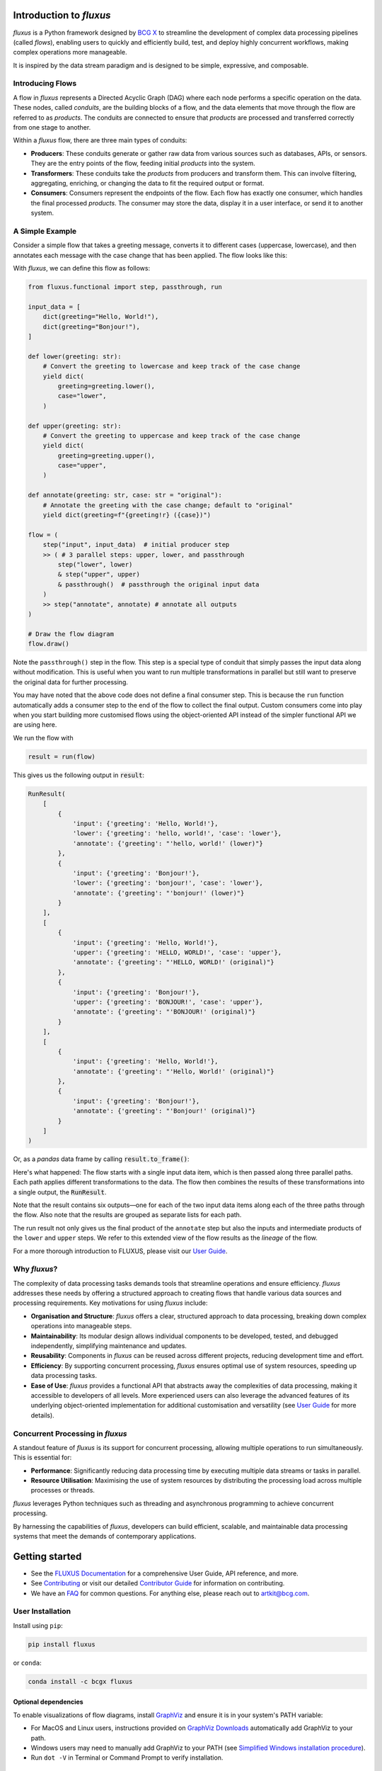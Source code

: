 .. image:: sphinx/source/_static/bcgx_logo.png
   :alt: BCG X logo
   :width: 200px

Introduction to *fluxus*
========================

*fluxus* is a Python framework designed by `BCG X <https://www.bcg.com/x>`_ to
streamline the development of complex data processing pipelines (called *flows*),
enabling users to quickly and efficiently build, test, and deploy highly concurrent
workflows, making complex operations more manageable.

It is inspired by the data stream paradigm and is designed to be simple,
expressive, and composable.

Introducing Flows
-----------------

A flow in *fluxus* represents a Directed Acyclic Graph (DAG) where each node performs
a specific operation on the data. These nodes, called *conduits*, are the building
blocks of a flow, and the data elements that move through the flow are referred to as
*products*. The conduits are connected to ensure that *products* are processed and
transferred correctly from one stage to another.

Within a *fluxus* flow, there are three main types of conduits:

- **Producers**: These conduits generate or gather raw data from various sources such as
  databases, APIs, or sensors. They are the entry points of the flow, feeding initial
  *products* into the system.
- **Transformers**: These conduits take the *products* from producers and transform
  them. This can involve filtering, aggregating, enriching, or changing the data to fit
  the required output or format.
- **Consumers**: Consumers represent the endpoints of the flow. Each flow has exactly
  one consumer, which handles the final processed *products*. The consumer may store the
  data, display it in a user interface, or send it to another system.


A Simple Example
----------------

Consider a simple flow that takes a greeting message, converts it to different cases
(uppercase, lowercase), and then annotates each message with the case change that
has been applied. The flow looks like this:

.. image:: sphinx/source/_images/flow-hello-world.svg
   :alt: "Hello World" flow diagram
   :width: 600px


With *fluxus*, we can define this flow as follows:

.. code-block:: python

    from fluxus.functional import step, passthrough, run

    input_data = [
        dict(greeting="Hello, World!"),
        dict(greeting="Bonjour!"),
    ]

    def lower(greeting: str):
        # Convert the greeting to lowercase and keep track of the case change
        yield dict(
            greeting=greeting.lower(),
            case="lower",
        )

    def upper(greeting: str):
        # Convert the greeting to uppercase and keep track of the case change
        yield dict(
            greeting=greeting.upper(),
            case="upper",
        )

    def annotate(greeting: str, case: str = "original"):
        # Annotate the greeting with the case change; default to "original"
        yield dict(greeting=f"{greeting!r} ({case})")

    flow = (
        step("input", input_data)  # initial producer step
        >> ( # 3 parallel steps: upper, lower, and passthrough
            step("lower", lower)
            & step("upper", upper)
            & passthrough()  # passthrough the original input data
        )
        >> step("annotate", annotate) # annotate all outputs
    )

    # Draw the flow diagram
    flow.draw()

Note the ``passthrough()`` step in the flow. This step is a special type of conduit that
simply passes the input data along without modification. This is useful when you want to
run multiple transformations in parallel but still want to preserve the original data
for further processing.

You may have noted that the above code does not define a final consumer step. This is
because the ``run`` function automatically adds a consumer step to the end of the flow
to collect the final output. Custom consumers come into play when you start building
more customised flows using the object-oriented API instead of the simpler functional
API we are using here.

We run the flow with

.. code-block:: python

    result = run(flow)

This gives us the following output in :code:`result`:

.. code-block:: python

    RunResult(
        [
            {
                'input': {'greeting': 'Hello, World!'},
                'lower': {'greeting': 'hello, world!', 'case': 'lower'},
                'annotate': {'greeting': "'hello, world!' (lower)"}
            },
            {
                'input': {'greeting': 'Bonjour!'},
                'lower': {'greeting': 'bonjour!', 'case': 'lower'},
                'annotate': {'greeting': "'bonjour!' (lower)"}
            }
        ],
        [
            {
                'input': {'greeting': 'Hello, World!'},
                'upper': {'greeting': 'HELLO, WORLD!', 'case': 'upper'},
                'annotate': {'greeting': "'HELLO, WORLD!' (original)"}
            },
            {
                'input': {'greeting': 'Bonjour!'},
                'upper': {'greeting': 'BONJOUR!', 'case': 'upper'},
                'annotate': {'greeting': "'BONJOUR!' (original)"}
            }
        ],
        [
            {
                'input': {'greeting': 'Hello, World!'},
                'annotate': {'greeting': "'Hello, World!' (original)"}
            },
            {
                'input': {'greeting': 'Bonjour!'},
                'annotate': {'greeting': "'Bonjour!' (original)"}
            }
        ]
    )

Or, as a *pandas* data frame by calling :code:`result.to_frame()`:

.. image:: sphinx/source/_images/flow-hello-world-results.png
    :alt: "Hello World" flow results
    :width: 600px

Here's what happened: The flow starts with a single input data item, which is then
passed along three parallel paths. Each path applies different transformations to the
data. The flow then combines the results of these transformations into a single output,
the :code:`RunResult`.

Note that the result contains six outputs—one for each of the two input data items along
each of the three paths through the flow. Also note that the results are grouped as
separate lists for each path.

The run result not only gives us the final product of the ``annotate`` step but also the
inputs and intermediate products of the ``lower`` and ``upper`` steps. We refer to this
extended view of the flow results as the *lineage* of the flow.

For a more thorough introduction to FLUXUS, please visit our
`User Guide <https://bcg-x-official.github.io/fluxus/user_guide/index.html>`_.


Why *fluxus*?
-------------

The complexity of data processing tasks demands tools that streamline operations and
ensure efficiency. *fluxus* addresses these needs by offering a structured approach to
creating flows that handle various data sources and processing requirements. Key
motivations for using *fluxus* include:

- **Organisation and Structure**: *fluxus* offers a clear, structured approach to data
  processing, breaking down complex operations into manageable steps.
- **Maintainability**: Its modular design allows individual components to be developed,
  tested, and debugged independently, simplifying maintenance and updates.
- **Reusability**: Components in *fluxus* can be reused across different projects,
  reducing development time and effort.
- **Efficiency**: By supporting concurrent processing, *fluxus* ensures optimal use of
  system resources, speeding up data processing tasks.
- **Ease of Use**: *fluxus* provides a functional API that abstracts away the
  complexities of data processing, making it accessible to developers of all levels.
  More experienced users can also leverage the advanced features of its underlying
  object-oriented implementation for additional customisation and versatility (see
  `User Guide <https://bcg-x-official.github.io/fluxus/user_guide/index.html>`_ for more
  details).

Concurrent Processing in *fluxus*
---------------------------------

A standout feature of *fluxus* is its support for concurrent processing, allowing
multiple operations to run simultaneously. This is essential for:

- **Performance**: Significantly reducing data processing time by executing multiple
  data streams or tasks in parallel.
- **Resource Utilisation**: Maximising the use of system resources by distributing the
  processing load across multiple processes or threads.

*fluxus* leverages Python techniques such as threading and asynchronous programming to
achieve concurrent processing.

By harnessing the capabilities of *fluxus*, developers can build efficient, scalable,
and maintainable data processing systems that meet the demands of contemporary
applications.

Getting started
===============

- See the
  `FLUXUS Documentation <https://bcg-x-official.github.io/fluxus/_generated/home.html>`_
  for a comprehensive User Guide, API reference, and more.
- See `Contributing <CONTRIBUTING.md>`_ or visit our detailed
  `Contributor Guide <https://bcg-x-official.github.io/fluxus/contributor_guide/index.html>`_
  for information on contributing.
- We have an `FAQ <https://bcg-x-official.github.io/fluxus/faq.html>`_ for common
  questions. For anything else, please reach out to
  `artkit@bcg.com <mailto:artkit@bcg.com>`_.


User Installation
-----------------

Install using ``pip``:

.. code-block:: bash

    pip install fluxus

or ``conda``:

.. code-block:: bash

    conda install -c bcgx fluxus


Optional dependencies
^^^^^^^^^^^^^^^^^^^^^

To enable visualizations of flow diagrams, install `GraphViz <https://graphviz.org/>`_
and ensure it is in your system's PATH variable:

- For MacOS and Linux users, instructions provided on `GraphViz Downloads <https://www.graphviz.org/download/>`_ automatically add GraphViz to your path.
- Windows users may need to manually add GraphViz to your PATH (see `Simplified Windows installation procedure <https://forum.graphviz.org/t/new-simplified-installation-procedure-on-windows/224>`_).
- Run ``dot -V`` in Terminal or Command Prompt to verify installation.


Environment Setup
-----------------

Virtual environment
^^^^^^^^^^^^^^^^^^^

We recommend working in a dedicated environment, e.g., using ``venv``:

.. code-block:: bash

    python -m venv fluxus
    source fluxus/bin/activate

or ``conda``:

.. code-block:: bash

    conda env create -f environment.yml
    conda activate fluxus


Contributing
------------

Contributions to *fluxus* are welcome and appreciated! Please see the
`Contributing <CONTRIBUTING.md>`_ section for information.


License
-------

This project is under the Apache License 2.0, allowing free use, modification, and distribution with added protections against patent litigation. 
See the `LICENSE <LICENSE>`_ file for more details or visit `Apache 2.0 <https://www.apache.org/licenses/LICENSE-2.0>`_.
